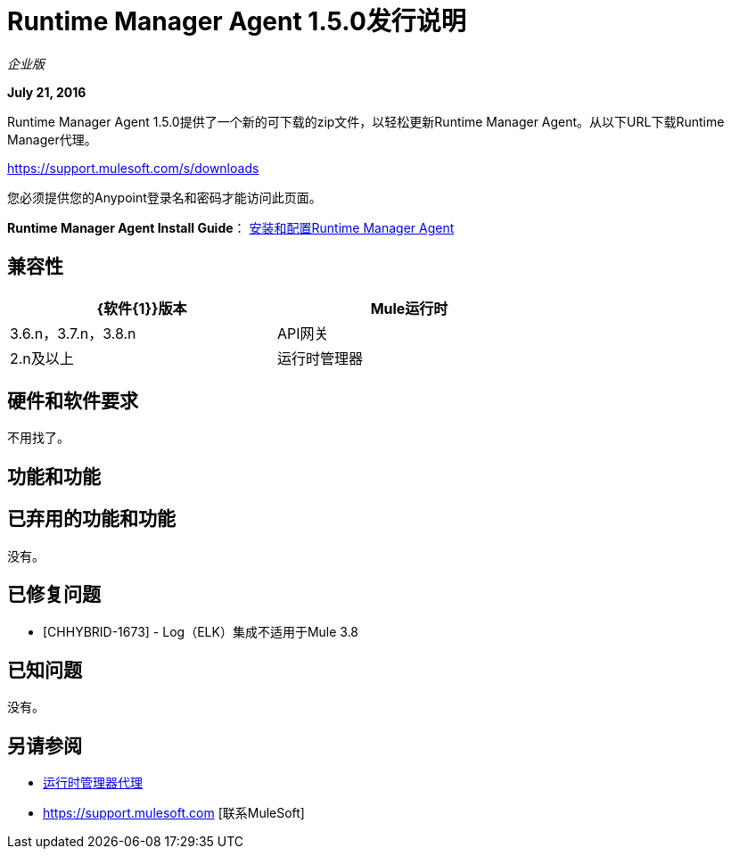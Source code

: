 =  Runtime Manager Agent 1.5.0发行说明
:keywords: mule, agent, release notes

_企业版_

*July 21, 2016*

Runtime Manager Agent 1.5.0提供了一个新的可下载的zip文件，以轻松更新Runtime Manager Agent。从以下URL下载Runtime Manager代理。

https://support.mulesoft.com/s/downloads

您必须提供您的Anypoint登录名和密码才能访问此页面。

*Runtime Manager Agent Install Guide*： link:/runtime-manager/installing-and-configuring-mule-agent[安装和配置Runtime Manager Agent]

== 兼容性

[%header,cols="2*a",width=70%]
|===
| {软件{1}}版本
| Mule运行时| 3.6.n，3.7.n，3.8.n
| API网关| 2.n及以上
|运行时管理器 |  V1.5.0 +适用于Insight和Dashboards
|===

== 硬件和软件要求

不用找了。

== 功能和功能



== 已弃用的功能和功能

没有。


== 已修复问题

*  [CHHYBRID-1673]  -  Log（ELK）集成不适用于Mule 3.8

== 已知问题

没有。

== 另请参阅

*  link:/runtime-manager/runtime-manager-agent[运行时管理器代理]
*  https://support.mulesoft.com [联系MuleSoft]
